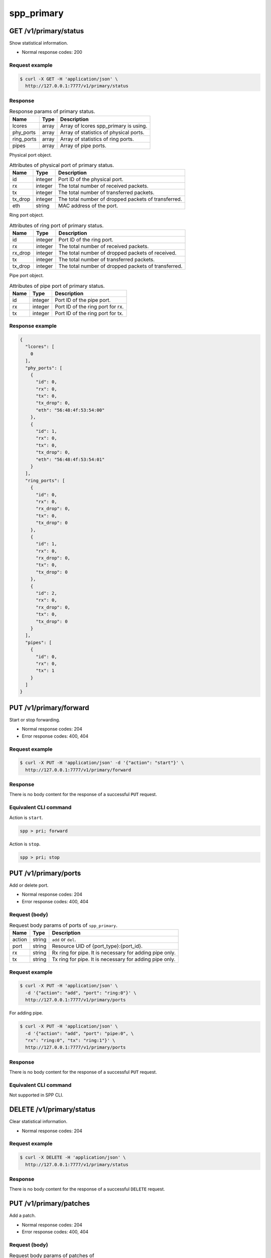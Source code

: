 ..  SPDX-License-Identifier: BSD-3-Clause
    Copyright(c) 2018-2019 Nippon Telegraph and Telephone Corporation


.. _spp_ctl_rest_api_spp_primary:

spp_primary
===========

GET /v1/primary/status
----------------------

Show statistical information.

* Normal response codes: 200


Request example
~~~~~~~~~~~~~~~

.. code-block:: console

    $ curl -X GET -H 'application/json' \
      http://127.0.0.1:7777/v1/primary/status


Response
~~~~~~~~

.. _table_spp_ctl_primary_status:

.. table:: Response params of primary status.

    +------------+-------+----------------------------------------+
    | Name       | Type  | Description                            |
    |            |       |                                        |
    +============+=======+========================================+
    | lcores     | array | Array of lcores spp_primary is using.  |
    +------------+-------+----------------------------------------+
    | phy_ports  | array | Array of statistics of physical ports. |
    +------------+-------+----------------------------------------+
    | ring_ports | array | Array of statistics of ring ports.     |
    +------------+-------+----------------------------------------+
    | pipes      | array | Array of pipe ports.                   |
    +------------+-------+----------------------------------------+

Physical port object.

.. _table_spp_ctl_primary_status_phy:

.. table:: Attributes of physical port of primary status.

    +---------+---------+-----------------------------------------------------+
    | Name    | Type    | Description                                         |
    |         |         |                                                     |
    +=========+=========+=====================================================+
    | id      | integer | Port ID of the physical port.                       |
    +---------+---------+-----------------------------------------------------+
    | rx      | integer | The total number of received packets.               |
    +---------+---------+-----------------------------------------------------+
    | tx      | integer | The total number of transferred packets.            |
    +---------+---------+-----------------------------------------------------+
    | tx_drop | integer | The total number of dropped packets of transferred. |
    +---------+---------+-----------------------------------------------------+
    | eth     | string  | MAC address of the port.                            |
    +---------+---------+-----------------------------------------------------+

Ring port object.

.. _table_spp_ctl_primary_status_ring:

.. table:: Attributes of ring port of primary status.

    +---------+---------+-----------------------------------------------------+
    | Name    | Type    | Description                                         |
    |         |         |                                                     |
    +=========+=========+=====================================================+
    | id      | integer | Port ID of the ring port.                           |
    +---------+---------+-----------------------------------------------------+
    | rx      | integer | The total number of received packets.               |
    +---------+---------+-----------------------------------------------------+
    | rx_drop | integer | The total number of dropped packets of received.    |
    +---------+---------+-----------------------------------------------------+
    | tx      | integer | The total number of transferred packets.            |
    +---------+---------+-----------------------------------------------------+
    | tx_drop | integer | The total number of dropped packets of transferred. |
    +---------+---------+-----------------------------------------------------+

Pipe port object.

.. _table_spp_ctl_primary_status_pipe:

.. table:: Attributes of pipe port of primary status.

    +---------+---------+-----------------------------------------------------+
    | Name    | Type    | Description                                         |
    |         |         |                                                     |
    +=========+=========+=====================================================+
    | id      | integer | Port ID of the pipe port.                           |
    +---------+---------+-----------------------------------------------------+
    | rx      | integer | Port ID of the ring port for rx.                    |
    +---------+---------+-----------------------------------------------------+
    | tx      | integer | Port ID of the ring port for tx.                    |
    +---------+---------+-----------------------------------------------------+


Response example
~~~~~~~~~~~~~~~~

.. code-block:: json

    {
      "lcores": [
        0
      ],
      "phy_ports": [
        {
          "id": 0,
          "rx": 0,
          "tx": 0,
          "tx_drop": 0,
          "eth": "56:48:4f:53:54:00"
        },
        {
          "id": 1,
          "rx": 0,
          "tx": 0,
          "tx_drop": 0,
          "eth": "56:48:4f:53:54:01"
        }
      ],
      "ring_ports": [
        {
          "id": 0,
          "rx": 0,
          "rx_drop": 0,
          "tx": 0,
          "tx_drop": 0
        },
        {
          "id": 1,
          "rx": 0,
          "rx_drop": 0,
          "tx": 0,
          "tx_drop": 0
        },
        {
          "id": 2,
          "rx": 0,
          "rx_drop": 0,
          "tx": 0,
          "tx_drop": 0
        }
      ],
      "pipes": [
        {
          "id": 0,
          "rx": 0,
          "tx": 1
        }
      ]
    }


PUT /v1/primary/forward
-----------------------

Start or stop forwarding.

* Normal response codes: 204
* Error response codes: 400, 404


Request example
~~~~~~~~~~~~~~~

.. code-block:: console

    $ curl -X PUT -H 'application/json' -d '{"action": "start"}' \
      http://127.0.0.1:7777/v1/primary/forward


Response
~~~~~~~~

There is no body content for the response of a successful ``PUT`` request.


Equivalent CLI command
~~~~~~~~~~~~~~~~~~~~~~

Action is ``start``.

.. code-block:: none

    spp > pri; forward

Action is ``stop``.

.. code-block:: none

    spp > pri; stop


.. _api_spp_ctl_spp_primary_put_ports:

PUT /v1/primary/ports
---------------------

Add or delete port.

* Normal response codes: 204
* Error response codes: 400, 404


Request (body)
~~~~~~~~~~~~~~

.. _table_spp_ctl_spp_primary_ports_get_body:

.. table:: Request body params of ports of ``spp_primary``.

    +--------+--------+---------------------------------------------------------+
    | Name   | Type   | Description                                             |
    |        |        |                                                         |
    +========+========+=========================================================+
    | action | string | ``add`` or ``del``.                                     |
    +--------+--------+---------------------------------------------------------+
    | port   | string | Resource UID of {port_type}:{port_id}.                  |
    +--------+--------+---------------------------------------------------------+
    | rx     | string | Rx ring for pipe. It is necessary for adding pipe only. |
    +--------+--------+---------------------------------------------------------+
    | tx     | string | Tx ring for pipe. It is necessary for adding pipe only. |
    +--------+--------+---------------------------------------------------------+


Request example
~~~~~~~~~~~~~~~

.. code-block:: console

    $ curl -X PUT -H 'application/json' \
      -d '{"action": "add", "port": "ring:0"}' \
      http://127.0.0.1:7777/v1/primary/ports

For adding pipe.

.. code-block:: console

    $ curl -X PUT -H 'application/json' \
      -d '{"action": "add", "port": "pipe:0", \
      "rx": "ring:0", "tx": "ring:1"}' \
      http://127.0.0.1:7777/v1/primary/ports

Response
~~~~~~~~

There is no body content for the response of a successful ``PUT`` request.


Equivalent CLI command
~~~~~~~~~~~~~~~~~~~~~~

Not supported in SPP CLI.


DELETE /v1/primary/status
-------------------------

Clear statistical information.

* Normal response codes: 204


Request example
~~~~~~~~~~~~~~~

.. code-block:: console

    $ curl -X DELETE -H 'application/json' \
      http://127.0.0.1:7777/v1/primary/status


Response
~~~~~~~~

There is no body content for the response of a successful ``DELETE`` request.


PUT /v1/primary/patches
-----------------------

Add a patch.

* Normal response codes: 204
* Error response codes: 400, 404


Request (body)
~~~~~~~~~~~~~~

.. _table_spp_ctl_spp_primary_ports_patches_body:

.. table:: Request body params of patches of ``spp_primary``.

    +------+--------+------------------------------------+
    | Name | Type   | Description                        |
    |      |        |                                    |
    +======+========+====================================+
    | src  | string | Source port id.                    |
    +------+--------+------------------------------------+
    | dst  | string | Destination port id.               |
    +------+--------+------------------------------------+


Request example
~~~~~~~~~~~~~~~

.. code-block:: console

    $ curl -X PUT -H 'application/json' \
      -d '{"src": "ring:0", "dst": "ring:1"}' \
      http://127.0.0.1:7777/v1/primary/patches


Response
~~~~~~~~

There is no body content for the response of a successful ``PUT`` request.


Equivalent CLI command
~~~~~~~~~~~~~~~~~~~~~~

.. code-block:: none

    spp > pri; patch {src} {dst}


DELETE /v1/primary/patches
--------------------------

Reset patches.

* Normal response codes: 204
* Error response codes: 400, 404


Request example
~~~~~~~~~~~~~~~

.. code-block:: console

    $ curl -X DELETE -H 'application/json' \
      http://127.0.0.1:7777/v1/primary/patches


Response
~~~~~~~~

There is no body content for the response of a successful ``DELETE`` request.


Equivalent CLI command
~~~~~~~~~~~~~~~~~~~~~~

.. code-block:: none

    spp > pri; patch reset


DELETE /v1/primary
------------------

Terminate primary process.

* Normal response codes: 204


Request example
~~~~~~~~~~~~~~~

.. code-block:: console

    $ curl -X DELETE -H 'application/json' \
      http://127.0.0.1:7777/v1/primary


Response
~~~~~~~~

There is no body content for the response of a successful ``DELETE`` request.


PUT /v1/primary/launch
----------------------

Launch a secondary process.

* Normal response codes: 204
* Error response codes: 400, 404


Request (body)
~~~~~~~~~~~~~~

There are four params for launching secondary process. ``eal`` object
contains a set of EAL options, and ``app`` contains options of teh process.

.. _table_spp_ctl_spp_primary_launch_body:

.. table:: Request body params for launch secondary for spp_primary.

    +-----------+---------+-------------------------------------------------+
    | Name      | Type    | Description                                     |
    |           |         |                                                 |
    +===========+=========+=================================================+
    | proc_name | string  | Process name such as ``spp_nfv`` or ``spp_vf``. |
    +-----------+---------+-------------------------------------------------+
    | client_id | integer | Secondary ID for the process.                   |
    +-----------+---------+-------------------------------------------------+
    | eal       | object  | Hash obj of DPDK's EAL options.                 |
    +-----------+---------+-------------------------------------------------+
    | app       | object  | Hash obj of options of secondary process.       |
    +-----------+---------+-------------------------------------------------+

``eal`` object is a hash of EAL options and its values. All of EAL options
are referred in
`EAL parameters
<https://doc.dpdk.org/guides/linux_gsg/linux_eal_parameters.html>`_
in DPDK's
`Getting Started Guide for Linux
<https://doc.dpdk.org/guides/linux_gsg/index.html>`_.

``app`` object is a hash of options of secondary process, and you can refer
options of each of processes in
`How to Use
<https://spp-tmp.readthedocs.io/en/latest/setup/howto_use.html>`_
section.


Request example
~~~~~~~~~~~~~~~

Launch ``spp_nfv`` with secondary ID 1 and lcores ``1,2``.

.. code-block:: console

    $ curl -X PUT -H 'application/json' \
      -d "{'proc_name': 'spp_nfv', 'client_id': '1', \
        'eal': {'-m': '512', '-l': '1,2', '--proc-type': 'secondary'}, \
        'app': {'-s': '192.168.11.59:6666', '-n': '1'}}"
      http://127.0.0.1:7777/v1/primary/launch

Launch ``spp_vf`` with secondary ID 2 and lcores ``1,4-7``.

.. code-block:: console

    $ curl -X PUT -H 'application/json' \
      -d "{'proc_name': 'spp_vf', 'client_id': '2', \
        'eal': {'-m': '512', '-l': '1,4-7', '--proc-type': 'secondary'}, \
        'app': {'-s': '192.168.11.59:6666', '--client-id': '2'}}"
      http://127.0.0.1:7777/v1/primary/launch


Response
~~~~~~~~

There is no body content for the response of a successful ``PUT`` request.


Equivalent CLI command
~~~~~~~~~~~~~~~~~~~~~~

``proc_type`` is ``nfv``, ``vf`` or ``mirror`` or so.
``eal_opts`` and ``app_opts`` are the same as launching from command line.

.. code-block:: none

    pri; launch {proc_type} {sec_id} {eal_opts} -- {app_opts}

POST /v1/primary/flow_rules/port_id/{port_id}/validate
------------------------------------------------------

Validate flow rule for specific port_id.

* Normal response codes: 200


Request example
~~~~~~~~~~~~~~~

.. code-block:: console

    $ curl -X POST \
           http://127.0.0.1:7777/v1/primary/flow_rules/port_id/0/validate \
           -H "Content-type: application/json" \
           -d '{ \
               "rule": \
                  { \
                  "group": 0, \
                  "priority": 0, \
                  "direction": "ingress", \
                  "transfer": true, \
                  "pattern": \
                    [ \
                      "eth dst is 11:22:33:44:55:66 type mask 0xffff", \
                      "vlan vid is 100" \
                    ], \
                  "actions": \
                    [ \
                      "queue index 1", \
                      "of_pop_vlan" \
                    ] \
                  } \
               }'

Response
~~~~~~~~

.. _table_spp_ctl_primary_flow_validate:

.. table:: Response params of validate.

    +------------+--------+----------------------------------------+
    | Name       | Type   | Description                            |
    |            |        |                                        |
    +============+========+========================================+
    | result     | string | Validation result.                     |
    +------------+-------++----------------------------------------+
    | message    | string | Additional information if any.         |
    +------------+-------++----------------------------------------+

Response example
~~~~~~~~~~~~~~~~

.. code-block:: json

        {
                "result" : "success",
                "message" : "Flow rule validated"
        }

POST /v1/primary/flow_rules/port_id/{port_id}
---------------------------------------------

Create flow rule for specific port_id.

* Normal response codes: 200


Request example
~~~~~~~~~~~~~~~

.. code-block:: console

    $ curl -X POST http://127.0.0.1:7777/v1/primary/flow_rules/port_id/0 \
           -H "Content-type: application/json" \
           -d '{ \
               "rule": \
                  { \
                  "group": 0, \
                  "priority": 0, \
                  "direction": "ingress", \
                  "transfer": true, \
                  "pattern": \
                    [ \
                      "eth dst is 11:22:33:44:55:66 type mask 0xffff", \
                      "vlan vid is 100" \
                    ], \
                  "actions": \
                    [ \
                      "queue index 1", \
                      "of_pop_vlan" \
                    ] \
                  } \
               }'

Response
~~~~~~~~

.. _table_spp_ctl_primary_flow_create:

.. table:: Response params of flow creation.

    +------------+--------+----------------------------------------+
    | Name       | Type   | Description                            |
    |            |        |                                        |
    +============+========+========================================+
    | result     | string | Creation result.                       |
    +------------+--------+----------------------------------------+
    | message    | string | Additional information if any.         |
    +------------+--------+----------------------------------------+
    | rule_id    | string | Rule id allocated if successful.       |
    +------------+--------+----------------------------------------+

Response example
~~~~~~~~~~~~~~~~

.. code-block:: json

        {
                "result" : "success",
                "message" : "Flow rule #0 created",
                "rule_id" : "0"
        }

DELETE /v1/primary/flow_rule/port_id/{port_id}
----------------------------------------------

Delete all flow rule for specific port_id.

* Normal response codes: 200


Request example
~~~~~~~~~~~~~~~

.. code-block:: console

    $ curl -X DELETE http://127.0.0.1:7777/v1/primary/flow_rule/port_id/0

Response
~~~~~~~~

.. _table_spp_ctl_primary_flow_flush:

.. table:: Response params of flow flush.

    +------------+--------+----------------------------------------+
    | Name       | Type   | Description                            |
    |            |        |                                        |
    +============+========+========================================+
    | result     | string | Deletion result.                       |
    +------------+--------+----------------------------------------+
    | message    | string | Additional information if any.         |
    +------------+--------+----------------------------------------+

Response example
~~~~~~~~~~~~~~~~

.. code-block:: json

        {
                "result" : "success",
                "message" : "Flow rule all destroyed"
        }

DELETE /v1/primary/flow_rule/{rule_id}/port_id/{port_id}
--------------------------------------------------------

Delete specific flow rule for specific port_id.

* Normal response codes: 200


Request example
~~~~~~~~~~~~~~~

.. code-block:: console

    $ curl -X DELETE http://127.0.0.1:7777/v1/primary/flow_rules/0/port_id/0

Response
~~~~~~~~

.. _table_spp_ctl_primary_flow_delete:

.. table:: Response params of flow deletion.

    +------------+--------+----------------------------------------+
    | Name       | Type   | Description                            |
    |            |        |                                        |
    +============+========+========================================+
    | result     | string | Deletion result.                       |
    +------------+--------+----------------------------------------+
    | message    | string | Additional information if any.         |
    +------------+--------+----------------------------------------+

Response example
~~~~~~~~~~~~~~~~

.. code-block:: json

        {
                "result" : "success",
                "message" : "Flow rule #0 destroyed"
        }
